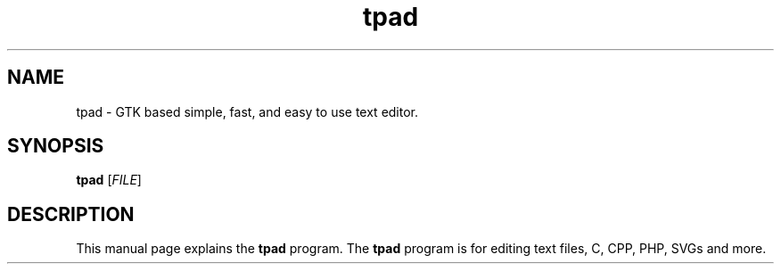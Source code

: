 .\"Replace tpad with the program name, x with the Section Number
.TH tpad 1 "20 January 2013" "" "Linux User's Manual"

.SH NAME
tpad \- GTK based simple, fast, and easy to use text editor.

.SH SYNOPSIS
.B tpad
.RI [ FILE ]
.br

.SH DESCRIPTION
This manual page explains the \fBtpad\fP program. The \fBtpad\fP program is for editing text files, C, CPP, PHP, SVGs and more. 